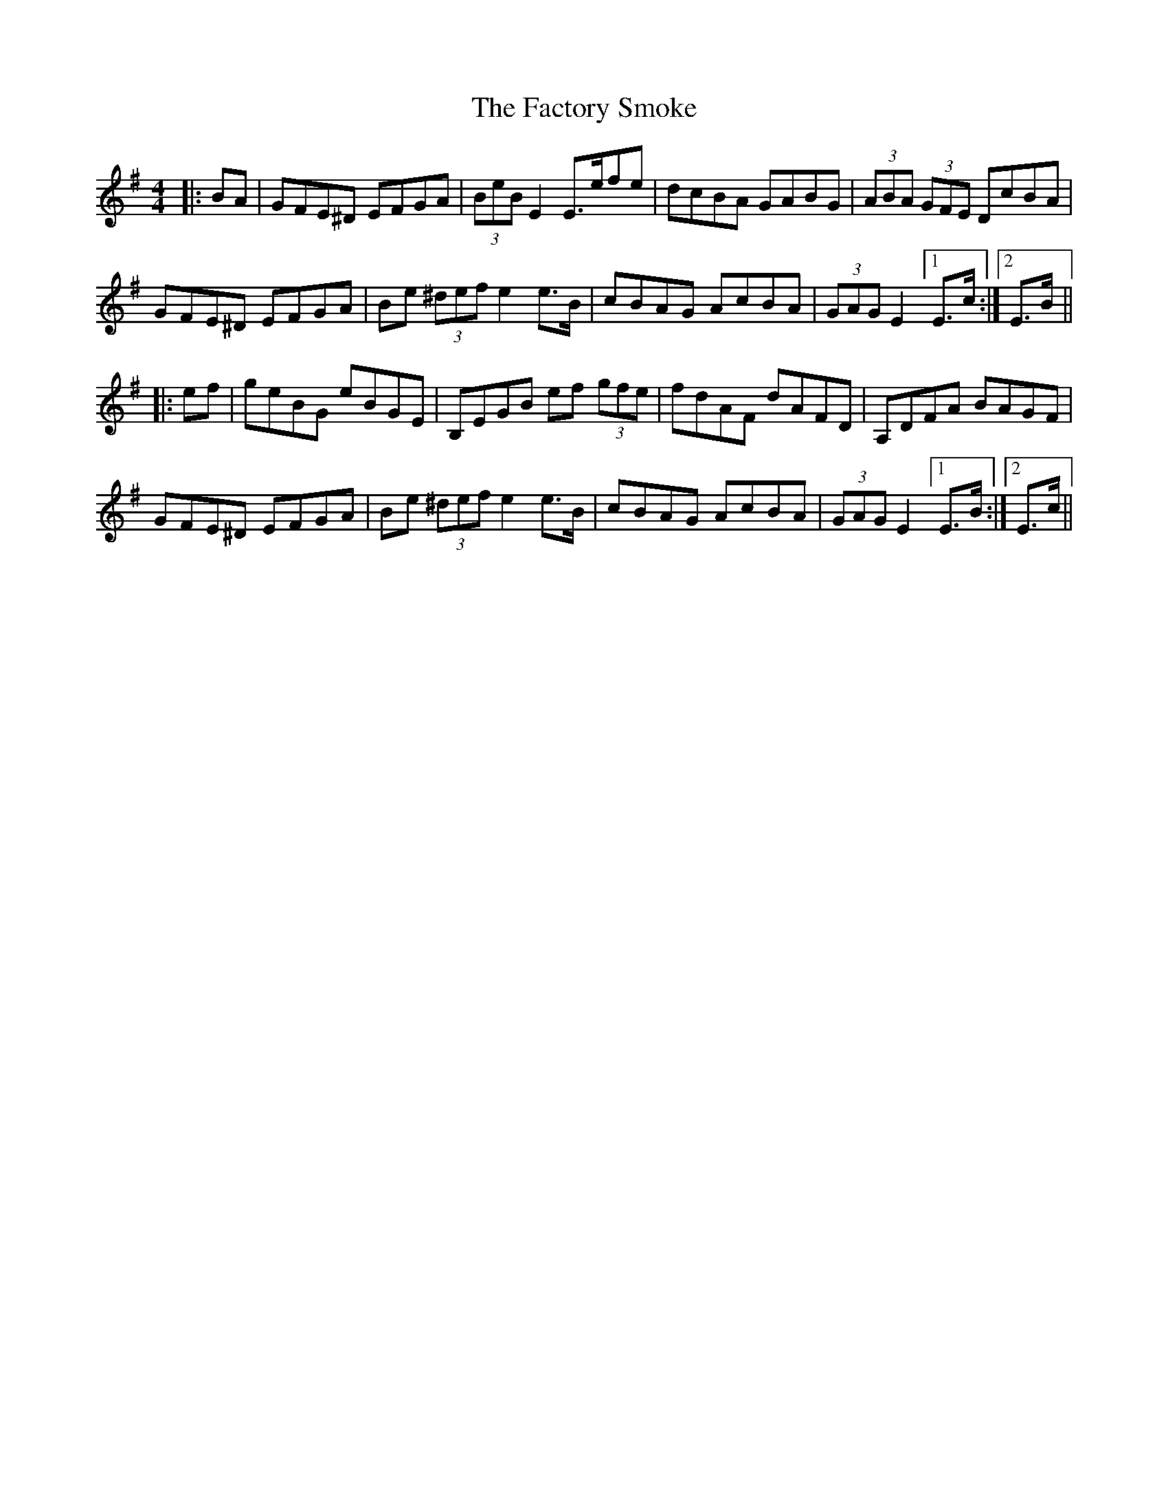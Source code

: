 X: 12204
T: Factory Smoke, The
R: hornpipe
M: 4/4
K: Eminor
|:BA|GFE^D EFGA|(3BeBE2 E>efe|dcBA GABG|(3ABA (3GFE DcBA|
GFE^D EFGA|Be (3^def e2e>B|cBAG AcBA|(3GAG E2 [1 E>c:|2 E>B||
|:ef|geBG eBGE|B,EGB ef (3gfe|fdAF dAFD|A,DFA BAGF|
GFE^D EFGA|Be (3^def e2e>B|cBAG AcBA|(3GAG E2 [1 E>B:|2 E>c||

